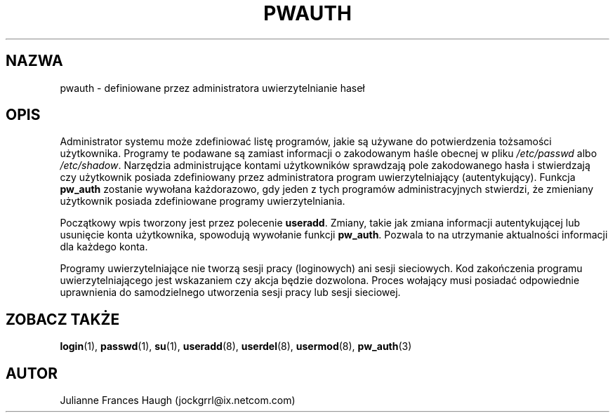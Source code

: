.\" {PTM/WK/1999-09-15}
.\" Copyright 1992, Julianne Frances Haugh
.\" All rights reserved.
.\"
.\" Redistribution and use in source and binary forms, with or without
.\" modification, are permitted provided that the following conditions
.\" are met:
.\" 1. Redistributions of source code must retain the above copyright
.\"    notice, this list of conditions and the following disclaimer.
.\" 2. Redistributions in binary form must reproduce the above copyright
.\"    notice, this list of conditions and the following disclaimer in the
.\"    documentation and/or other materials provided with the distribution.
.\" 3. Neither the name of Julianne F. Haugh nor the names of its contributors
.\"    may be used to endorse or promote products derived from this software
.\"    without specific prior written permission.
.\"
.\" THIS SOFTWARE IS PROVIDED BY JULIE HAUGH AND CONTRIBUTORS ``AS IS'' AND
.\" ANY EXPRESS OR IMPLIED WARRANTIES, INCLUDING, BUT NOT LIMITED TO, THE
.\" IMPLIED WARRANTIES OF MERCHANTABILITY AND FITNESS FOR A PARTICULAR PURPOSE
.\" ARE DISCLAIMED.  IN NO EVENT SHALL JULIE HAUGH OR CONTRIBUTORS BE LIABLE
.\" FOR ANY DIRECT, INDIRECT, INCIDENTAL, SPECIAL, EXEMPLARY, OR CONSEQUENTIAL
.\" DAMAGES (INCLUDING, BUT NOT LIMITED TO, PROCUREMENT OF SUBSTITUTE GOODS
.\" OR SERVICES; LOSS OF USE, DATA, OR PROFITS; OR BUSINESS INTERRUPTION)
.\" HOWEVER CAUSED AND ON ANY THEORY OF LIABILITY, WHETHER IN CONTRACT, STRICT
.\" LIABILITY, OR TORT (INCLUDING NEGLIGENCE OR OTHERWISE) ARISING IN ANY WAY
.\" OUT OF THE USE OF THIS SOFTWARE, EVEN IF ADVISED OF THE POSSIBILITY OF
.\" SUCH DAMAGE.
.\"
.\"	$Id: pwauth.8,v 1.3 2000/10/28 09:57:16 wojtek2 Exp $
.\"
.TH PWAUTH 8
.SH NAZWA
pwauth \- definiowane przez administratora uwierzytelnianie haseł
.SH OPIS
Administrator systemu może zdefiniować listę programów, jakie są używane
do potwierdzenia tożsamości użytkownika.
Programy te podawane są zamiast informacji o zakodowanym haśle obecnej
w pliku \fI/etc/passwd\fR albo \fI/etc/shadow\fR.
Narzędzia administrujące kontami użytkowników sprawdzają pole zakodowanego
hasła i stwierdzają czy użytkownik posiada zdefiniowany przez administratora
program uwierzytelniający (autentykujący).
Funkcja \fBpw_auth\fR zostanie wywołana każdorazowo, gdy jeden z tych
programów administracyjnych stwierdzi, że zmieniany użytkownik posiada
zdefiniowane programy uwierzytelniania.
.PP
Początkowy wpis tworzony jest przez polecenie \fBuseradd\fR.
Zmiany, takie jak zmiana informacji autentykującej lub usunięcie konta
użytkownika, spowodują wywołanie funkcji \fBpw_auth\fR. Pozwala to
na utrzymanie aktualności informacji dla każdego konta.
.PP
Programy uwierzytelniające nie tworzą sesji pracy (loginowych) ani
sesji sieciowych. Kod zakończenia programu uwierzytelniającego jest
wskazaniem czy akcja będzie dozwolona.
Proces wołający musi posiadać odpowiednie uprawnienia do samodzielnego
utworzenia sesji pracy lub sesji sieciowej.
.SH ZOBACZ TAKŻE
.BR login (1),
.BR passwd (1),
.BR su (1),
.BR useradd (8),
.BR userdel (8),
.BR usermod (8),
.BR pw_auth (3)
.SH AUTOR
Julianne Frances Haugh (jockgrrl@ix.netcom.com)
